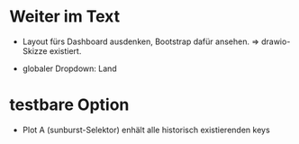 
* Weiter im Text

- Layout fürs Dashboard ausdenken, Bootstrap dafür ansehen.
  => drawio-Skizze existiert.

- globaler Dropdown: Land

* testbare Option

- Plot A (sunburst-Selektor) enhält alle historisch existierenden keys
